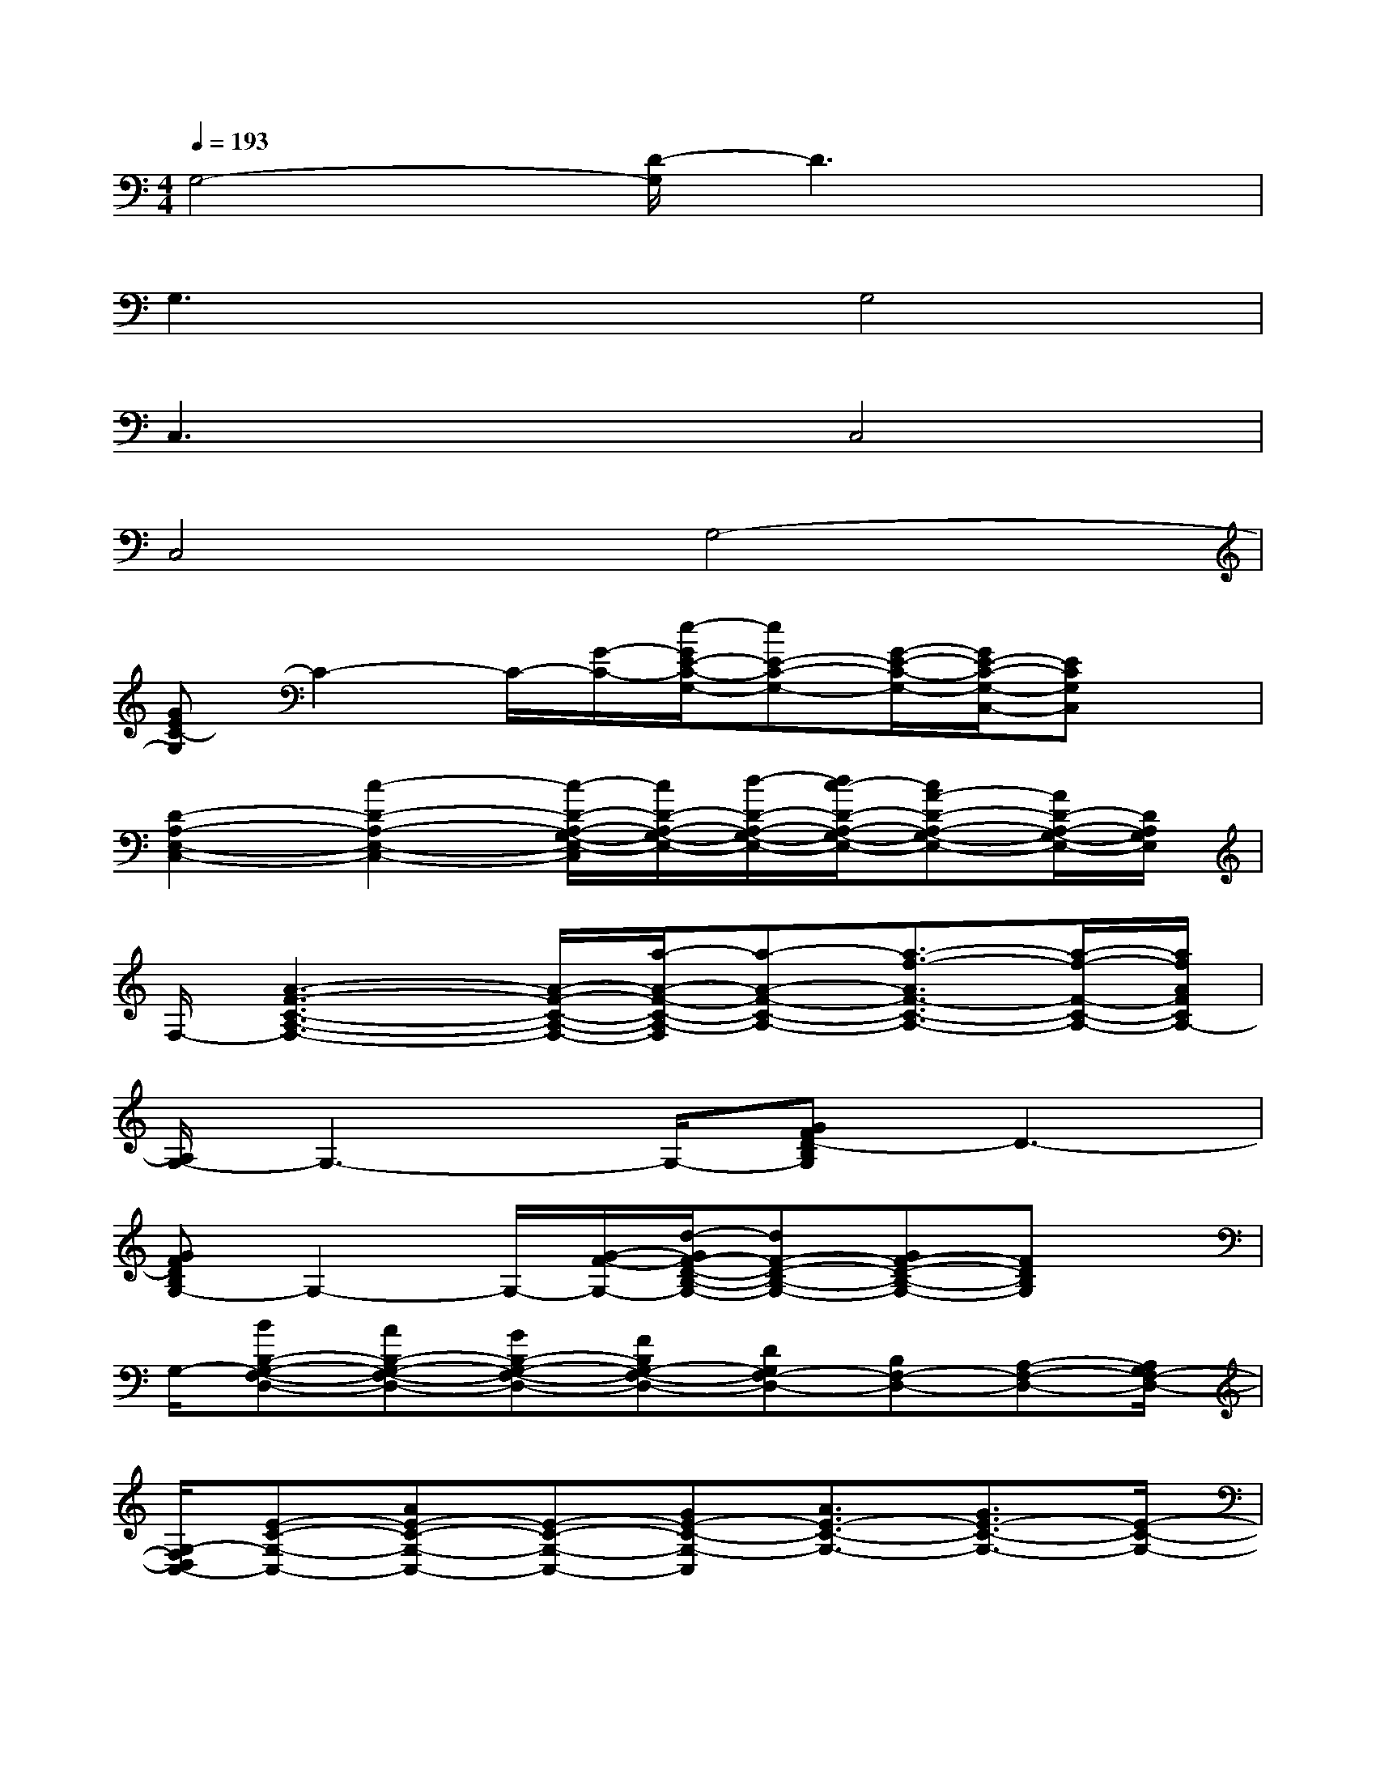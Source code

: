 X:1
T:
M:4/4
L:1/8
Q:1/4=193
K:C%0sharps
V:1
G,4-[D/2-G,/2]D3x/2|
G,3xG,4|
C,3xC,4|
C,4G,4-|
[GEC-G,]C2-C/2-[G/2-C/2-][e/2-G/2E/2-C/2-G,/2-][eE-C-G,-][G/2-E/2-C/2-G,/2-][G/2E/2-C/2-G,/2-C,/2-][ECG,C,]x/2|
[D2-A,2-E,2-C,2-][c2-D2-A,2-E,2-C,2-][c/2-D/2-A,/2-G,/2-E,/2-C,/2][c/2D/2-A,/2-G,/2-E,/2-][d/2-D/2-A,/2-G,/2-E,/2-][d/2c/2-D/2-A,/2-G,/2-E,/2-][cA-D-A,-G,-E,-][A/2D/2-A,/2-G,/2-E,/2-][D/2A,/2G,/2E,/2]|
F,/2-[A3-F3-C3-A,3-F,3-][A/2-F/2-C/2-A,/2-F,/2-][a/2-A/2-F/2-C/2-A,/2-F,/2][a-A-F-C-A,-][a3/2-f3/2-A3/2F3/2-C3/2-A,3/2-][a/2-f/2-F/2-C/2-A,/2-][a/2f/2A/2F/2C/2A,/2-]|
[A,/2G,/2-]G,3-G,/2-[GFD-B,G,]D3-|
[GFDB,G,-]G,2-G,/2-[G/2-F/2-G,/2-][d/2-G/2F/2-D/2-B,/2-G,/2-][dF-D-B,-G,-][GF-D-B,-G,-][FDB,G,]x/2|
G,/2-[BB,-G,-F,-D,-][AB,-G,-F,-D,-][GB,-G,-F,-D,-][FB,G,-F,-D,-][DG,F,-D,-][B,F,-D,-][A,-F,-D,-][A,/2G,/2F,/2-D,/2-]|
[G,/2-F,/2D,/2C,/2-][E-C-G,-C,-][AE-C-G,-C,-][E-C-G,-C,-][GE-C-G,-C,][A3/2E3/2-C3/2-G,3/2-][G3/2E3/2-C3/2-G,3/2-][E/2-C/2-G,/2-]|
[E/2C/2G,/2-C,/2-][G,-C,]G,/2-[G,2-C,2][GECG,]xG,2-|
[GEC-G,]C/2x/2C3/2-[G/2-C/2][e/2-G/2E/2-C/2-G,/2-][eE-C-G,-][GE-C-G,-][ECG,]x/2|
[E3/2-C3/2-G,3/2-C,3/2-][A/2-E/2-C/2-G,/2-C,/2][A/2E/2-C/2-G,/2-][E-C-G,-][G/2-E/2-C/2-G,/2-][A/2-G/2E/2-C/2-G,/2-][AE-C-G,-][E/2-C/2-G,/2-][G3/2E3/2-C3/2-G,3/2-C,3/2-][E/2C/2G,/2C,/2]|
[A3/2-F3/2-C3/2-F,3/2-][c/2-A/2-F/2-C/2-F,/2-][f/2-c/2-A/2-F/2-C/2-F,/2][f/2-c/2A/2-F/2-C/2-][f/2A/2-F/2-C/2-][a/2-A/2-F/2-C/2-][a2-A2-F2-C2-A,2][a2A2F2C2F,2]|
[F4D4-B,4-G,4][D/2B,/2-]B,-[G/2-F/2-D/2-B,/2-][G-F-DB,-A,-][G/2F/2B,/2A,/2-]A,/2-